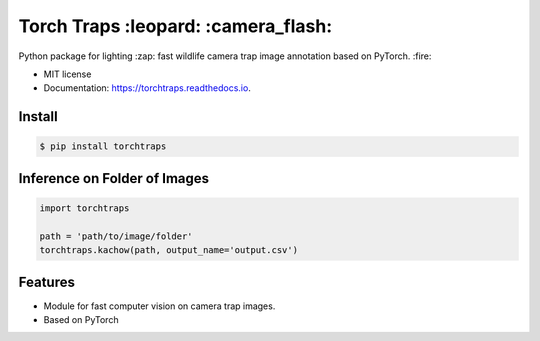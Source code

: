 =====================================
Torch Traps :leopard: :camera_flash:
=====================================


.. image:: https://img.shields.io/pypi/v/torchtraps.svg
        :target: https://pypi.python.org/pypi/torchtraps

.. image:: https://img.shields.io/travis/winzurk/torchtraps.svg
        :target: https://travis-ci.com/winzurk/torchtraps

.. image:: https://readthedocs.org/projects/torchtraps/badge/?version=latest
        :target: https://torchtraps.readthedocs.io/en/latest/?badge=latest
        :alt: Documentation Status



Python package for lighting :zap: fast wildlife camera trap image annotation based on PyTorch. :fire:


* MIT license
* Documentation: https://torchtraps.readthedocs.io.

Install
--------
.. code-block:: bash

    $ pip install torchtraps

Inference on Folder of Images
-------------------------------------------------

.. code-block:: python

    import torchtraps

    path = 'path/to/image/folder'
    torchtraps.kachow(path, output_name='output.csv')

.. csv-table:: Example Output
    :header: "image", "prediction", "confidence"
    :widths: 15, 10, 30
    "image1.jpg", 'jaguar', 0.99
    "image2.jpg", 'empty', 0.98
    "image3.jpg", 'agouti', 0.91
    "image4.jpg", 'empty', 0.95
    "image5.jpg", 'ocelot', 0.87



Features
--------

* Module for fast computer vision on camera trap images.
* Based on PyTorch


